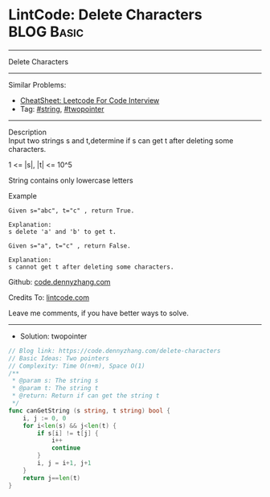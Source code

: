 * LintCode: Delete Characters                                    :BLOG:Basic:
#+STARTUP: showeverything
#+OPTIONS: toc:nil \n:t ^:nil creator:nil d:nil
:PROPERTIES:
:type:     twopointer, string
:END:
---------------------------------------------------------------------
Delete Characters
---------------------------------------------------------------------
#+BEGIN_HTML
<a href="https://github.com/dennyzhang/code.dennyzhang.com/tree/master/problems/delete-characters"><img align="right" width="200" height="183" src="https://www.dennyzhang.com/wp-content/uploads/denny/watermark/github.png" /></a>
#+END_HTML
Similar Problems:
- [[https://cheatsheet.dennyzhang.com/cheatsheet-leetcode-A4][CheatSheet: Leetcode For Code Interview]]
- Tag: [[https://code.dennyzhang.com/review-string][#string]], [[https://code.dennyzhang.com/review-twopointer][#twopointer]]
---------------------------------------------------------------------
Description
Input two strings s and t,determine if s can get t after deleting some characters.

1 <= |s|, |t| <= 10^5

String contains only lowercase letters

Example
#+BEGIN_EXAMPLE
Given s="abc", t="c" , return True.

Explanation:
s delete 'a' and 'b' to get t.
#+END_EXAMPLE

#+BEGIN_EXAMPLE
Given s="a", t="c" , return False.

Explanation:
s cannot get t after deleting some characters.
#+END_EXAMPLE

Github: [[https://github.com/dennyzhang/code.dennyzhang.com/tree/master/problems/delete-characters][code.dennyzhang.com]]

Credits To: [[https://www.lintcode.com/problem/delete-characters/description][lintcode.com]]

Leave me comments, if you have better ways to solve.
---------------------------------------------------------------------
- Solution: twopointer

#+BEGIN_SRC go
// Blog link: https://code.dennyzhang.com/delete-characters
// Basic Ideas: Two pointers
// Complexity: Time O(n+m), Space O(1)
/**
 * @param s: The string s
 * @param t: The string t
 * @return: Return if can get the string t
 */
func canGetString (s string, t string) bool {
    i, j := 0, 0
    for i<len(s) && j<len(t) {
        if s[i] != t[j] {
            i++
            continue
        }
        i, j = i+1, j+1
    }
    return j==len(t)
}
#+END_SRC

#+BEGIN_HTML
<div style="overflow: hidden;">
<div style="float: left; padding: 5px"> <a href="https://www.linkedin.com/in/dennyzhang001"><img src="https://www.dennyzhang.com/wp-content/uploads/sns/linkedin.png" alt="linkedin" /></a></div>
<div style="float: left; padding: 5px"><a href="https://github.com/dennyzhang"><img src="https://www.dennyzhang.com/wp-content/uploads/sns/github.png" alt="github" /></a></div>
<div style="float: left; padding: 5px"><a href="https://www.dennyzhang.com/slack" target="_blank" rel="nofollow"><img src="https://www.dennyzhang.com/wp-content/uploads/sns/slack.png" alt="slack"/></a></div>
</div>
#+END_HTML
